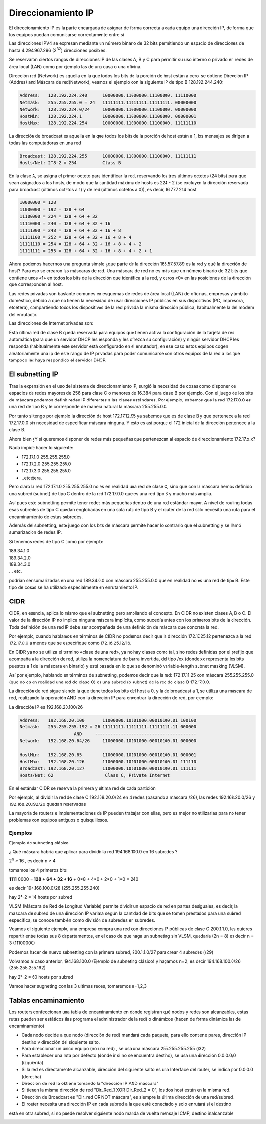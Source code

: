 *******************
Direccionamiento IP
*******************

El direccionamiento IP es la parte encargada de asignar de forma correcta a cada equipo una dirección IP, de forma que los equipos puedan comunicarse correctamente entre sí

Las direcciones IPV4 se expresan mediante un número binario de 32 bits permitiendo un espacio de direcciones de hasta 4.294.967.296 (2\ :sup:`32`\ ) direcciones posibles.

Se reservaron ciertos rangos de direcciones IP de las clases A, B y C para permitir su uso interno o privado en redes de área local (LAN) como por ejemplo las de una casa o una oficina.

.. image:: imagenes/clasesIP.png

.. image:: imagenes/ip_clases.png

Dirección red (Network)  es aquella en la que todos los bits de la porción de host están a cero, se obtiene Dirección IP (Addres) and Máscara de red(Network), veamos el ejemplo con la siguiente IP de tipo B 128.192.244.240:

.. code-block::

  Address:   128.192.224.240      10000000.11000000.11100000. 11110000
  Netmask:   255.255.255.0 = 24   11111111.11111111.11111111. 00000000
  Network:   128.192.224.0/24     10000000.11000000.11100000. 00000000
  HostMin:   128.192.224.1        10000000.11000000.11100000. 00000001
  HostMax:   128.192.224.254      10000000.11000000.11100000. 11111110


La dirección de broadcast es aquella en la que todos los bits de la porción de host están a 1, los mensajes se dirigen a todas las computadoras en una red

.. code-block::

    Broadcast: 128.192.224.255      10000000.11000000.11100000. 11111111
    Hosts/Net: 2^8-2 = 254          Class B

En la clase A, se asigna el primer octeto para identificar la red, reservando los tres últimos octetos (24 bits) para que sean asignados a los hosts,​ de modo que la cantidad máxima de hosts es 224 - 2 (se excluyen la dirección reservada para broadcast (últimos octetos a 1) y de red (últimos octetos a 0)), es decir, 16 777 214 host

.. code-block::

    10000000 = 128
    11000000 = 192 = 128 + 64
    11100000 = 224 = 128 + 64 + 32
    11110000 = 240 = 128 + 64 + 32 + 16
    11111000 = 248 = 128 + 64 + 32 + 16 + 8
    11111100 = 252 = 128 + 64 + 32 + 16 + 8 + 4
    11111110 = 254 = 128 + 64 + 32 + 16 + 8 + 4 + 2
    11111111 = 255 = 128 + 64 + 32 + 16 + 8 + 4 + 2 + 1

Ahora podemos hacernos una pregunta simple ¿que parte de la dirección 165.57.57.89 es la red y qué la dirección de host? Para eso se crearon las máscaras de red. Una máscara de red no es más que un número binario de 32 bits que contiene unos «1» en todos los bits de la dirección que identifica a la red, y ceros «0» en las posiciones de la dirección que corresponden al host.

Las redes privadas son bastante comunes en esquemas de redes de área local (LAN) de oficinas, empresas y ámbito doméstico, debido a que no tienen la necesidad de usar direcciones IP públicas en sus dispositivos (PC, impresora, etcétera), compartiendo todos los dispositivos de la red privada la misma dirección pública, habitualmente la del módem del enrutador.

Las direcciones de Internet privadas son:

.. image:: imagenes/ip_privadas.png

Esta última red de clase B queda reservada para equipos que tienen activa la configuración de la tarjeta de red automática (para que un servidor DHCP les responda y les ofrezca su configuración) y ningún servidor DHCP les responda (habitualmente este servidor está configurado en el enrutador), en ese caso estos equipos cogen aleatoriamente una ip de este rango de IP privadas para poder comunicarse con otros equipos de la red a los que tampoco les haya respondido el servidor DHCP.

El subnetting IP
================

Tras la expansión en el uso del sistema de direccionamiento IP, surgió la necesidad de cosas como  disponer de espacios de redes mayores de 256 para clase C o menores de 16.384 para clase B por ejemplo. Con el juego de los bits de máscara podemos definir redes IP diferentes a las clases estándares.
Por ejemplo, sabemos que la red 172.17.0.0 es una red de tipo B y le corresponde de manera natural la máscara 255.255.0.0.

Por tanto si tengo por ejemplo la dirección de host 172.17.12.95 ya sabemos que es de clase B y que pertenece a la red 172.17.0.0 sin necesidad de especificar máscara ninguna. Y esto es así porque el 172 inicial de la dirección pertenece a la clase B.

Ahora bien ¿Y si queremos disponer de redes más pequeñas que pertenezcan al espacio de direccionamiento 172.17.x.x?

Nada impide hacer lo siguiente:

- 172.17.1.0 255.255.255.0
- 172.17.2.0 255.255.255.0
- 172.17.3.0 255.255.255.0
- ..etcétera.

Pero claro la red 172.17.1.0 255.255.255.0 no es en realidad una red de clase C, sino que con la máscara hemos definido una subred (subnet) de tipo C dentro de la red 172.17.0.0 que es una red tipo B y mucho más amplia.

Así pues este subnetting permite tener redes más pequeñas dentro de una red estándar mayor.
A nivel de routing todas esas subredes de tipo C quedan englobadas en una sola ruta de tipo B y el router de la red sólo necesita una ruta para el encaminamiento de estas subredes.

Además del subnetting, este juego con los bits de máscara permite hacer lo contrario que el subnetting y se llamó sumarizacion de redes IP.

Si tenemos redes de tipo C como por ejemplo:

| 189.34.1.0
| 189.34.2.0
| 189.34.3.0
| … etc.

podrían ser sumarizadas en una red 189.34.0.0 con máscara 255.255.0.0 que en realidad no es una red de tipo B. Este tipo de cosas se ha utilizado especialmente en enrutamiento IP.

CIDR
====

CIDR, en esencia, aplica lo mismo que el subnetting pero ampliando el concepto. En CIDR no existen clases A, B o C. El valor de la dirección IP no implica ninguna máscara implícita, como sucedía antes con los primeros bits de la dirección. Toda definición de una red IP debe ser acompañada de una definición de máscara que concreta la red.

Por ejemplo, cuando hablamos en términos de CIDR no podemos decir que la dirección 172.17.25.12 pertenezca a la red 172.17.0.0 a menos que se especifique como 172.16.25.12/16.

En CIDR ya no se utiliza el término «clase de una red», ya no hay clases como tal, sino redes definidas por el prefijo que acompaña a la dirección de red, utiliza la nomenclatura de barra invertida, del tipo /xx (donde xx representa los bits puestos a 1 de la máscara en binario) y está basada en lo que se denominó variable-length subnet masking (VLSM).

Así por ejemplo, hablando en términos de subnetting, podemos decir que la red:
172.17.11.25 con máscara 255.255.255.0 (que no es en realidad una red de clase C) es una subred (o subnet) de la red de clase B 172.17.0.0.

.. image:: imagenes/ejem_cdir.png

.. image:: imagenes/cdir.png

La dirección de red sigue siendo la que tiene todos los bits del host a 0, y la de broadcast a 1, se utiliza una máscara de red, realizando la operación AND con la dirección IP para encontrar la dirección de red, por ejemplo:

La dirección IP es 192.168.20.100/26

.. code-block::

  Address:   192.168.20.100       11000000.10101000.00010100.01 100100
  Netmask:   255.255.255.192 = 26 11111111.11111111.11111111.11 000000
                       AND     ---------------------------------------
  Network:   192.168.20.64/26     11000000.10101000.00010100.01 000000
  
  HostMin:   192.168.20.65        11000000.10101000.00010100.01 000001
  HostMax:   192.168.20.126       11000000.10101000.00010100.01 111110
  Broadcast: 192.168.20.127       11000000.10101000.00010100.01 111111
  Hosts/Net: 62                    Class C, Private Internet

En el estándar CIDR se reserva la primera y última red de cada partición

Por ejemplo, al dividir la red de clase C 192.168.20.0/24 en 4 redes (pasando a máscara /26), las redes 192.168.20.0/26 y 192.168.20.192/26 quedan reservadas

La mayoría de routers e implementaciones de IP pueden trabajar con ellas, pero es mejor no utilizarlas para no tener problemas con equipos antiguos o quisquillosos.

Ejemplos
--------

Ejemplo de subneting clásico

¿ Qué máscara habría que aplicar para dividir la red 194.168.100.0 en 16 subredes ?

2\ :sup:`n`\  ≥ 16 , es decir n ≥ 4

tomamos los 4 primeros bits

**1111** 0000 = **128 + 64 + 32 + 16** + 0*8 + 4*0 + 2*0 + 1*0 = 240

es decir 194.168.100.0/28 (255.255.255.240)

hay 2⁴-2 = 14 hosts por subred

.. image:: imagenes/subred1.png

VLSM (Máscara de Red de Longitud Variable) permite dividir un espacio de red en partes desiguales, es decir, la mascara de subred de una dirección IP variara según la cantidad de bits que se tomen prestados para una subred especifica, se conoce también como división de subredes en subredes.

Veamos el siguiente ejemplo, una empresa compra una red con direcciones IP públicas de clase C 200.1.1.0, las quieres repartir entre todas sus 8 departamentos, en el caso de que haga un subneting sin VLSM, quedaría (2n = 8) es decir n = 3 (11100000)

.. image:: imagenes/subred2.png

Podemos hacer de nuevo subnetting con la primera subred, 200.1.1.0/27 para crear 4 subredes (/29)

.. image:: imagenes/subred3.png

Volvamos al caso anterior, 194.168.100.0 (Ejemplo de subneting clásico) y hagamos n=2, es decir 194.168.100.0/26 (255.255.255.192)

hay 2⁶-2 = 60 hosts por subred

.. image:: imagenes/subred4.png

Vamos hacer sugneting con las 3 ultimas redes, tomaremos n=1,2,3

.. image:: imagenes/subred5.png

.. image:: imagenes/subneting.png

Tablas encaminamiento
=====================

Los routers confeccionan una tabla de encaminamiento en donde registran qué nodos y redes son alcanzables, estas rutas pueden ser estáticos (las programa el administrador de la red) o dinámicos (hacen de forma dinámica las de encaminamiento)

* Cada nodo decide a que nodo (dirección de red) mandará cada paquete, para ello contiene pares, dirección IP destino y dirección del siguiente salto.

* Para direccionar un único equipo (no una red) , se usa una máscara 255.255.255.255 (/32)

* Para establecer una ruta por defecto (dónde ir si no se encuentra destino), se usa una dirección 0.0.0.0/0 (izquierda)

* Si la red es directamente alcanzable, dirección del siguiente salto es una Interface del router, se indica por 0.0.0.0 (derecha)

* Dirección de red la obtiene tomando la "dirección IP AND máscara"

* Si tienen la misma dirección de red "Dir_Red_1 XOR Dir_Red_2 = 0", los dos host están en la misma red.

* Dirección de Broadcast es "Dir_red OR NOT máscara", es siempre la última dirección de una red/subred.

* El router necesita una dirección IP en cada subred a la que esté conectado y solo enrutará si el destino 
está en otra subred, si no puede resolver siguiente nodo manda de vuelta mensaje ICMP, destino inalcanzable

.. image:: imagenes/tabla_encaminamiento.png

.. image:: imagenes/encaminamiento.png

.. image:: imagenes/encaminamiento2.png
